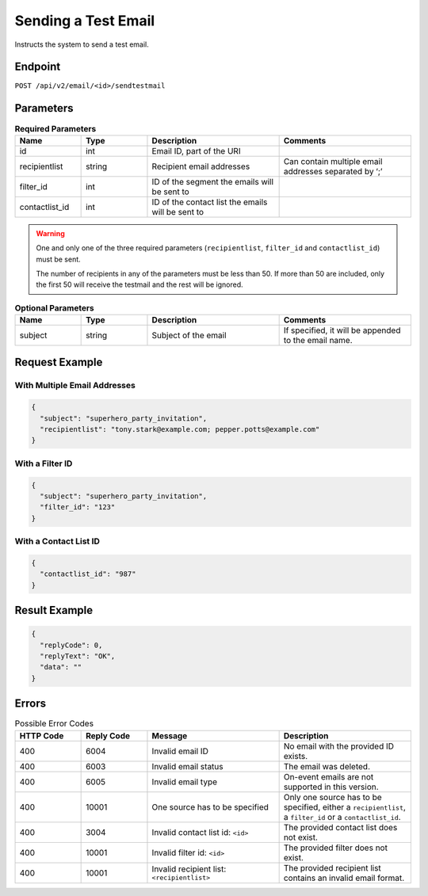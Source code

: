 Sending a Test Email
====================

Instructs the system to send a test email.

Endpoint
--------

``POST /api/v2/email/<id>/sendtestmail``

Parameters
----------

.. list-table:: **Required Parameters**
   :header-rows: 1
   :widths: 20 20 40 40

   * - Name
     - Type
     - Description
     - Comments
   * - id
     - int
     - Email ID, part of the URI
     -
   * - recipientlist
     - string
     - Recipient email addresses
     - Can contain multiple email addresses separated by ‘;’
   * - filter_id
     - int
     - ID of the segment the emails will be sent to
     -
   * - contactlist_id
     - int
     - ID of the contact list the emails will be sent to
     -

.. warning::

   One and only one of the three required parameters (``recipientlist``, ``filter_id`` and
   ``contactlist_id``) must be sent.

   The number of recipients in any of the parameters must be less than 50. If more than 50 are
   included, only the first 50 will receive the testmail and the rest will be ignored.

.. list-table:: **Optional Parameters**
   :header-rows: 1
   :widths: 20 20 40 40

   * - Name
     - Type
     - Description
     - Comments
   * - subject
     - string
     - Subject of the email
     - If specified, it will be appended to the email name.

Request Example
---------------

With Multiple Email Addresses
^^^^^^^^^^^^^^^^^^^^^^^^^^^^^

.. code-block:: json

   {
     "subject": "superhero_party_invitation",
     "recipientlist": "tony.stark@example.com; pepper.potts@example.com"
   }

With a Filter ID
^^^^^^^^^^^^^^^^

.. code-block:: json

   {
     "subject": "superhero_party_invitation",
     "filter_id": "123"
   }

With a Contact List ID
^^^^^^^^^^^^^^^^^^^^^^

.. code-block:: json

   {
     "contactlist_id": "987"
   }

Result Example
--------------

.. code-block:: json

   {
     "replyCode": 0,
     "replyText": "OK",
     "data": ""
   }

Errors
------

.. list-table:: Possible Error Codes
   :header-rows: 1
   :widths: 20 20 40 40

   * - HTTP Code
     - Reply Code
     - Message
     - Description
   * - 400
     - 6004
     - Invalid email ID
     - No email with the provided ID exists.
   * - 400
     - 6003
     - Invalid email status
     - The email was deleted.
   * - 400
     - 6005
     - Invalid email type
     - On-event emails are not supported in this version.
   * - 400
     - 10001
     - One source has to be specified
     - Only one source has to be specified, either a ``recipientlist``, a ``filter_id`` or a ``contactlist_id``.
   * - 400
     - 3004
     - Invalid contact list id: ``<id>``
     - The provided contact list does not exist.
   * - 400
     - 10001
     - Invalid filter id: ``<id>``
     - The provided filter does not exist.
   * - 400
     - 10001
     - Invalid recipient list: ``<recipientlist>``
     - The provided recipient list contains an invalid email format.

